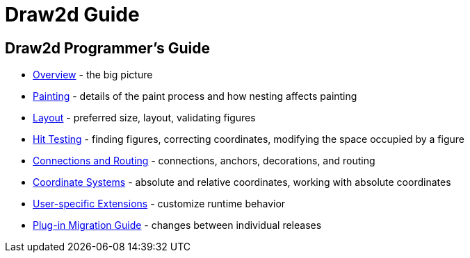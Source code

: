 ifdef::env-github[]
:imagesdir: ../guide/
endif::[]

= Draw2d Guide

== Draw2d Programmer's Guide

* xref:overview.adoc[Overview] - the big picture
* xref:painting.adoc[Painting] - details of the paint process and how
nesting affects painting
* xref:layout.adoc[Layout] - preferred size, layout, validating figures
* xref:hittest.adoc[Hit Testing] - finding figures, correcting
coordinates, modifying the space occupied by a figure
* xref:connections.adoc[Connections and Routing] - connections, anchors,
decorations, and routing
* xref:coordinates.adoc[Coordinate Systems] - absolute and relative
coordinates, working with absolute coordinates
* xref:extensions.adoc[User-specific Extensions] - customize runtime
behavior
* xref:migration-guide.adoc[Plug-in Migration Guide] - changes between
individual releases

